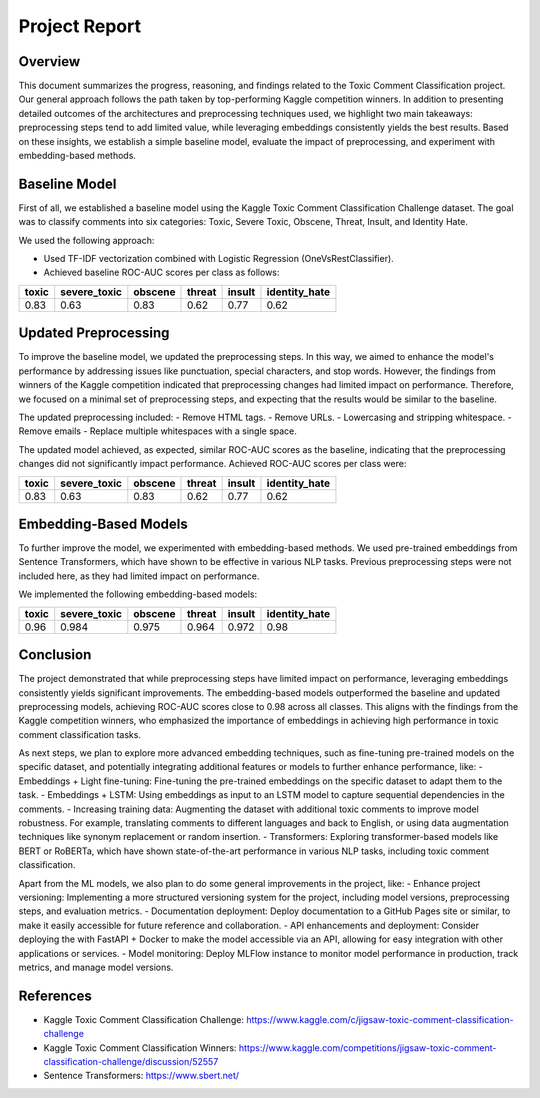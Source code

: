 Project Report
==============

Overview
--------

This document summarizes the progress, reasoning, and findings related to the Toxic Comment Classification project. Our general approach follows the path taken by top-performing Kaggle competition winners. In addition to presenting detailed outcomes of the architectures and preprocessing techniques used, we highlight two main takeaways: preprocessing steps tend to add limited value, while leveraging embeddings consistently yields the best results. Based on these insights, we establish a simple baseline model, evaluate the impact of preprocessing, and experiment with embedding-based methods.

Baseline Model
--------------

First of all, we established a baseline model using the Kaggle Toxic Comment Classification Challenge dataset. The goal was to classify comments into six categories: Toxic, Severe Toxic, Obscene, Threat, Insult, and Identity Hate.

We used the following approach:

- Used TF-IDF vectorization combined with Logistic Regression (OneVsRestClassifier).
- Achieved baseline ROC-AUC scores per class as follows:

+-------+--------------+---------+--------+--------+---------------+
| toxic | severe_toxic | obscene | threat | insult | identity_hate |
+=======+==============+=========+========+========+===============+
| 0.83  | 0.63         | 0.83    | 0.62   | 0.77   | 0.62          |
+-------+--------------+---------+--------+--------+---------------+

Updated Preprocessing
---------------------

To improve the baseline model, we updated the preprocessing steps. In this way, we aimed to enhance the model's performance by addressing issues like punctuation, special characters, and stop words. However, the findings from winners of the Kaggle competition indicated that preprocessing changes had limited impact on performance. Therefore, we focused on a minimal set of preprocessing steps, and expecting that the results would be similar to the baseline.

The updated preprocessing included:
- Remove HTML tags.
- Remove URLs.
- Lowercasing and stripping whitespace.
- Remove emails
- Replace multiple whitespaces with a single space.

The updated model achieved, as expected, similar ROC-AUC scores as the baseline, indicating that the preprocessing changes did not significantly impact performance. Achieved ROC-AUC scores per class were:

+-------+--------------+---------+--------+--------+---------------+
| toxic | severe_toxic | obscene | threat | insult | identity_hate |
+=======+==============+=========+========+========+===============+
| 0.83  | 0.63         | 0.83    | 0.62   | 0.77   | 0.62          |
+-------+--------------+---------+--------+--------+---------------+

Embedding-Based Models
----------------------

To further improve the model, we experimented with embedding-based methods. We used pre-trained embeddings from Sentence Transformers, which have shown to be effective in various NLP tasks. Previous preprocessing steps were not included here, as they had limited impact on performance.

We implemented the following embedding-based models:

+-------+--------------+---------+--------+--------+---------------+
| toxic | severe_toxic | obscene | threat | insult | identity_hate |
+=======+==============+=========+========+========+===============+
| 0.96  | 0.984        | 0.975   | 0.964  | 0.972  | 0.98          |
+-------+--------------+---------+--------+--------+---------------+

Conclusion
----------

The project demonstrated that while preprocessing steps have limited impact on performance, leveraging embeddings consistently yields significant improvements. The embedding-based models outperformed the baseline and updated preprocessing models, achieving ROC-AUC scores close to 0.98 across all classes.
This aligns with the findings from the Kaggle competition winners, who emphasized the importance of embeddings in achieving high performance in toxic comment classification tasks.

As next steps, we plan to explore more advanced embedding techniques, such as fine-tuning pre-trained models on the specific dataset, and potentially integrating additional features or models to further enhance performance, like:
- Embeddings + Light fine-tuning: Fine-tuning the pre-trained embeddings on the specific dataset to adapt them to the task.
- Embeddings + LSTM: Using embeddings as input to an LSTM model to capture sequential dependencies in the comments.
- Increasing training data: Augmenting the dataset with additional toxic comments to improve model robustness. For example, translating comments to different languages and back to English, or using data augmentation techniques like synonym replacement or random insertion.
- Transformers: Exploring transformer-based models like BERT or RoBERTa, which have shown state-of-the-art performance in various NLP tasks, including toxic comment classification.

Apart from the ML models, we also plan to do some general improvements in the project, like:
- Enhance project versioning: Implementing a more structured versioning system for the project, including model versions, preprocessing steps, and evaluation metrics.
- Documentation deployment: Deploy documentation to a GitHub Pages site or similar, to make it easily accessible for future reference and collaboration.
- API enhancements and deployment: Consider deploying the with FastAPI + Docker to make the model accessible via an API, allowing for easy integration with other applications or services.
- Model monitoring: Deploy MLFlow instance to monitor model performance in production, track metrics, and manage model versions.

References
----------

- Kaggle Toxic Comment Classification Challenge: https://www.kaggle.com/c/jigsaw-toxic-comment-classification-challenge
- Kaggle Toxic Comment Classification Winners: https://www.kaggle.com/competitions/jigsaw-toxic-comment-classification-challenge/discussion/52557
- Sentence Transformers: https://www.sbert.net/

